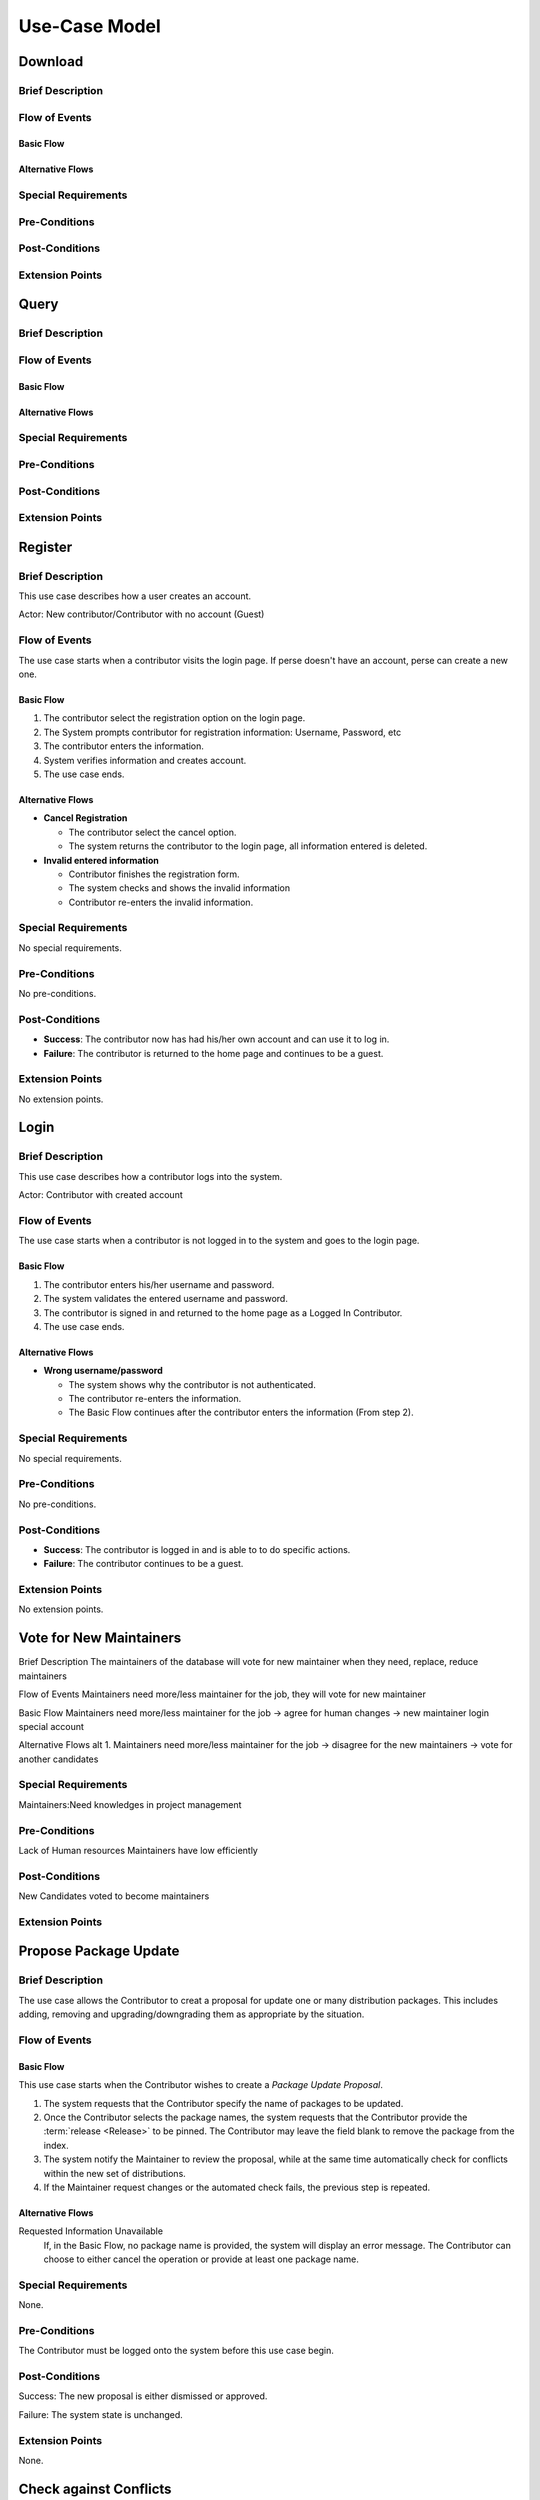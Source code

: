 Use-Case Model
==============

.. uml::

   actor User
   actor Contributor
   actor Maintainer
   actor "Distributed File System" as IPFS

   usecase Download
   usecase Query

   usecase Register
   usecase Login
   usecase "Vote for New Maintainers" as Vote

   usecase "Propose Package Update" as Propose
   usecase "Check against Conflicts" as Check
   usecase "Review Proposal" as Review
   usecase Update

   User --> Query
   User --> Download
   Download --> IPFS

   Maintainer --> Vote
   Vote ..> Login : <<include>>

   Maintainer --|> Contributor
   Contributor --> Register

   Contributor --> Propose
   Propose ..> Login : <<include>>
   Propose ..> Check : <<include>>

   Maintainer --> Review
   Review ..> Login : <<include>>

   Update ..> Review : <<extend>>
   Update ..> Check : <<include>>
   Update --> IPFS

Download
--------

Brief Description
^^^^^^^^^^^^^^^^^

Flow of Events
^^^^^^^^^^^^^^

Basic Flow
""""""""""

Alternative Flows
"""""""""""""""""

Special Requirements
^^^^^^^^^^^^^^^^^^^^

Pre-Conditions
^^^^^^^^^^^^^^

Post-Conditions
^^^^^^^^^^^^^^^

Extension Points
^^^^^^^^^^^^^^^^

Query
-----

Brief Description
^^^^^^^^^^^^^^^^^

Flow of Events
^^^^^^^^^^^^^^

Basic Flow
""""""""""

Alternative Flows
"""""""""""""""""

Special Requirements
^^^^^^^^^^^^^^^^^^^^

Pre-Conditions
^^^^^^^^^^^^^^

Post-Conditions
^^^^^^^^^^^^^^^

Extension Points
^^^^^^^^^^^^^^^^

Register
--------

Brief Description
^^^^^^^^^^^^^^^^^

This use case describes how a user creates an account.

Actor: New contributor/Contributor with no account (Guest)

Flow of Events
^^^^^^^^^^^^^^

The use case starts when a contributor visits the login page.
If perse doesn't have an account, perse can create a new one.

Basic Flow
""""""""""

1. The contributor select the registration option on the login page.
2. The System prompts contributor for registration information: Username, Password, etc
3. The contributor enters the information.
4. System verifies information and creates account.
5. The use case ends.

Alternative Flows
"""""""""""""""""

* **Cancel Registration**

  * The contributor select the cancel option.
  * The system returns the contributor to the login page, all information entered is deleted.

* **Invalid entered information**

  * Contributor finishes the registration form.
  * The system checks and shows the invalid information
  * Contributor re-enters the invalid information.

Special Requirements
^^^^^^^^^^^^^^^^^^^^

No special requirements.

Pre-Conditions
^^^^^^^^^^^^^^

No pre-conditions.

Post-Conditions
^^^^^^^^^^^^^^^

* **Success**: The contributor now has had his/her own account and can use it to log in.
* **Failure**: The contributor is returned to the home page and continues to be a guest.

Extension Points
^^^^^^^^^^^^^^^^

No extension points.

Login
-----

Brief Description
^^^^^^^^^^^^^^^^^

This use case describes how a contributor logs into the system.

Actor: Contributor with created account 

Flow of Events
^^^^^^^^^^^^^^

The use case starts when a contributor is not logged in to the system and goes to the login page. 

Basic Flow
""""""""""

1. The contributor enters his/her username and password.
2. The system validates the entered username and password.
3. The contributor is signed in and returned to the home page as a Logged In Contributor.
4. The use case ends.

Alternative Flows
"""""""""""""""""

* **Wrong username/password**

  * The system shows why the contributor is not authenticated.
  * The contributor re-enters the information.
  * The Basic Flow continues after the contributor enters the information (From step 2).

Special Requirements
^^^^^^^^^^^^^^^^^^^^

No special requirements.

Pre-Conditions
^^^^^^^^^^^^^^

No pre-conditions.

Post-Conditions
^^^^^^^^^^^^^^^

* **Success**: The contributor is logged in and is able to to do specific actions.
* **Failure**: The contributor continues to be a guest.

Extension Points
^^^^^^^^^^^^^^^^

No extension points.

Vote for New Maintainers
------------------------

Brief Description
The maintainers of the database will vote for new maintainer when they need, replace, reduce maintainers

Flow of Events
Maintainers need more/less maintainer for the job, they will vote for new maintainer

Basic Flow
Maintainers need more/less maintainer for the job -> agree for human changes -> new maintainer login special account

Alternative Flows
alt 1. Maintainers need more/less maintainer for the job -> disagree for the new maintainers -> vote for another candidates

Special Requirements
^^^^^^^^^^^^^^^^^^^^
Maintainers:Need knowledges in project management

Pre-Conditions
^^^^^^^^^^^^^^
Lack of Human resources
Maintainers have low efficiently

Post-Conditions
^^^^^^^^^^^^^^^
New Candidates voted to become maintainers

Extension Points
^^^^^^^^^^^^^^^^

Propose Package Update
----------------------

Brief Description
^^^^^^^^^^^^^^^^^

The use case allows the Contributor to creat a proposal for update
one or many distribution packages.  This includes adding, removing
and upgrading/downgrading them as appropriate by the situation.

Flow of Events
^^^^^^^^^^^^^^

Basic Flow
""""""""""

This use case starts when the Contributor wishes to create
a *Package Update Proposal*.

#. The system requests that the Contributor specify
   the name of packages to be updated.
#. Once the Contributor selects the package names, the system requests
   that the Contributor provide the :term:`release <Release>` to be pinned.
   The Contributor may leave the field blank to remove the package
   from the index.
#. The system notify the Maintainer to review the proposal,
   while at the same time automatically check for conflicts
   within the new set of distributions.
#. If the Maintainer request changes or the automated check fails,
   the previous step is repeated.

Alternative Flows
"""""""""""""""""

Requested Information Unavailable
   If, in the Basic Flow, no package name is provided, the system will
   display an error message.  The Contributor can choose to either
   cancel the operation or provide at least one package name.

Special Requirements
^^^^^^^^^^^^^^^^^^^^

None.

Pre-Conditions
^^^^^^^^^^^^^^

The Contributor must be logged onto the system before this use case begin.

Post-Conditions
^^^^^^^^^^^^^^^

Success: The new proposal is either dismissed or approved.

Failure: The system state is unchanged.

Extension Points
^^^^^^^^^^^^^^^^

None.

Check against Conflicts
-----------------------

Brief Description
^^^^^^^^^^^^^^^^^

Flow of Events
^^^^^^^^^^^^^^

Basic Flow
""""""""""

Alternative Flows
"""""""""""""""""

Special Requirements
^^^^^^^^^^^^^^^^^^^^

Pre-Conditions
^^^^^^^^^^^^^^

Post-Conditions
^^^^^^^^^^^^^^^

Extension Points
^^^^^^^^^^^^^^^^

Review Proposal
---------------

Brief Description
^^^^^^^^^^^^^^^^^

Flow of Events
^^^^^^^^^^^^^^

Basic Flow
""""""""""

Alternative Flows
"""""""""""""""""

Special Requirements
^^^^^^^^^^^^^^^^^^^^

Pre-Conditions
^^^^^^^^^^^^^^

Post-Conditions
^^^^^^^^^^^^^^^

Extension Points
^^^^^^^^^^^^^^^^

Update
------

Brief Description
^^^^^^^^^^^^^^
This use case describes how an update operate.
Actor: Distributed File System 
Actor: Maintainer
Actor: Contributor

Flow of Events
^^^^^^^^^^^^^^ 
Use case start when a maintainer want to update package onto IFPS The maintainer review the packages proposed by the contributor The IFPS and maintainer will check for any conflict exist 
Basic Flow
"""""""""" 
The package will be checked against conflicts the contributor.
Next, the package will wait to be reviewed by the maintainer.
After that, the maintainer will decide to update the package to IFPS by schedule data, size, length, date of the update for the maintenance.After maintenance the maintainer will check for any conflicts, bugs maintain.

Alternative Flows
^^^^^^^^^^^^^^
Alt 1. The package will be checked against conflicts the contributor -> found conflicts -> the package is fixed by the contributor

alt 2. The package will wait to be reviewed by the maintainer -> the maintainer reject the package ->the package will not be updated -> the package is fixed by the contributor

alt 3. After maintenance, maintain any bug and conflicts -> the maintainer continue the maintenance -> the package will be fixed by the contributor and maintainer

Special Requirements
^^^^^^^^^^^^^^^^^^^^
Maintainers:
Contributor: have decent knowledges in HTML, SQL 

Pre-Conditions
^^^^^^^^^^^^^^
System need an update to increase performance
Bug, error founded

Post-Conditions
^^^^^^^^^^^^^^^
Minimal Guarantee: Bug, error reduced, maintenance update succesfully with no critical bug

Success Guarantee: BUg, error terminated, maintenance update succesfully

Extension Points
^^^^^^^^^^^^^^^^
